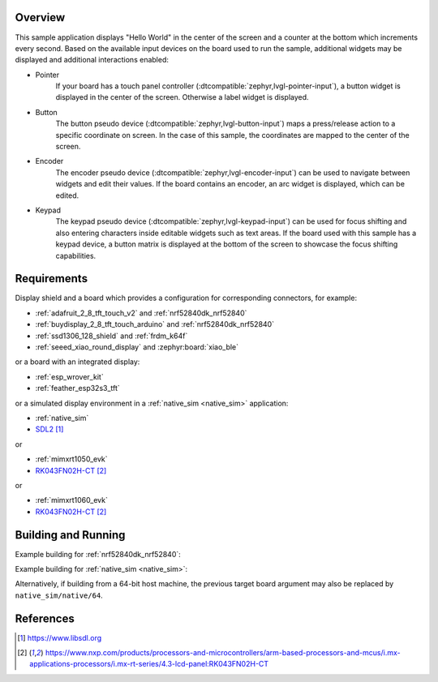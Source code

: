 .. zephyr:code-sample:: lvgl
   :name: LVGL basic sample
   :relevant-api: display_interface input_interface

   Display a "Hello World" and react to user input using LVGL.

Overview
********

This sample application displays "Hello World" in the center of the screen
and a counter at the bottom which increments every second.
Based on the available input devices on the board used to run the sample,
additional widgets may be displayed and additional interactions enabled:

* Pointer
      If your board has a touch panel controller
      (:dtcompatible:`zephyr,lvgl-pointer-input`), a button widget is displayed
      in the center of the screen. Otherwise a label widget is displayed.
* Button
      The button pseudo device (:dtcompatible:`zephyr,lvgl-button-input`) maps
      a press/release action to a specific coordinate on screen. In the case
      of this sample, the coordinates are mapped to the center of the screen.
* Encoder
      The encoder pseudo device (:dtcompatible:`zephyr,lvgl-encoder-input`)
      can be used to navigate between widgets and edit their values. If the
      board contains an encoder, an arc widget is displayed, which can be
      edited.
* Keypad
      The keypad pseudo device (:dtcompatible:`zephyr,lvgl-keypad-input`) can
      be used for focus shifting and also entering characters inside editable
      widgets such as text areas. If the board used with this sample has a
      keypad device, a button matrix is displayed at the bottom of the screen
      to showcase the focus shifting capabilities.

Requirements
************

Display shield and a board which provides a configuration
for corresponding connectors, for example:

- :ref:`adafruit_2_8_tft_touch_v2` and :ref:`nrf52840dk_nrf52840`
- :ref:`buydisplay_2_8_tft_touch_arduino` and :ref:`nrf52840dk_nrf52840`
- :ref:`ssd1306_128_shield` and :ref:`frdm_k64f`
- :ref:`seeed_xiao_round_display` and :zephyr:board:`xiao_ble`

or a board with an integrated display:

- :ref:`esp_wrover_kit`
- :ref:`feather_esp32s3_tft`

or a simulated display environment in a :ref:`native_sim <native_sim>` application:

- :ref:`native_sim`
- `SDL2`_

or

- :ref:`mimxrt1050_evk`
- `RK043FN02H-CT`_

or

- :ref:`mimxrt1060_evk`
- `RK043FN02H-CT`_

Building and Running
********************

Example building for :ref:`nrf52840dk_nrf52840`:

.. zephyr-app-commands::
   :zephyr-app: samples/subsys/display/lvgl
   :board: nrf52840dk/nrf52840
   :shield: adafruit_2_8_tft_touch_v2
   :goals: build flash

Example building for :ref:`native_sim <native_sim>`:

.. zephyr-app-commands::
   :zephyr-app: samples/subsys/display/lvgl
   :board: native_sim
   :goals: build run

Alternatively, if building from a 64-bit host machine, the previous target
board argument may also be replaced by ``native_sim/native/64``.

References
**********

.. target-notes::

.. _LVGL Web Page: https://lvgl.io/
.. _SDL2: https://www.libsdl.org
.. _RK043FN02H-CT: https://www.nxp.com/products/processors-and-microcontrollers/arm-based-processors-and-mcus/i.mx-applications-processors/i.mx-rt-series/4.3-lcd-panel:RK043FN02H-CT
